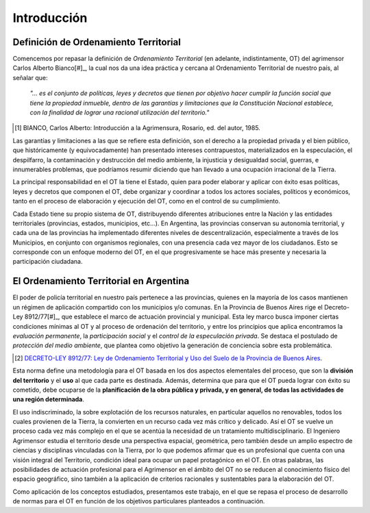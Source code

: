 Introducción
============

Definición de Ordenamiento Territorial
--------------------------------------

Comencemos por repasar la definición de *Ordenamiento Territorial* (en adelante, indistintamente, OT) del agrimensor Carlos Alberto Bianco[#]_, la cual nos da una idea práctica y cercana al Ordenamiento Territorial de nuestro país, al señalar que:

    *"... es el conjunto de políticas, leyes y decretos que tienen por objetivo hacer cumplir la función social que tiene la propiedad inmueble, dentro de las garantías y limitaciones que la Constitución Nacional establece, con la finalidad de lograr una racional utilización del territorio."*

.. [#] BIANCO, Carlos Alberto: Introducción a la Agrimensura, Rosario, ed. del autor, 1985.

Las garantías y limitaciones a las que se refiere esta definición, son el derecho a la propiedad privada y el bien público, que históricamente (y equivocadamente) han presentado intereses contrapuestos, materializados en la especulación, el despilfarro, la contaminación y destrucción del medio ambiente, la injusticia y desigualdad social, guerras, e innumerables problemas, que podríamos resumir diciendo que han llevado a una ocupación irracional de la Tierra.

La principal responsabilidad en el OT la tiene el Estado, quien para poder elaborar y aplicar con éxito esas políticas, leyes y decretos que componen el OT, debe organizar y coordinar a todos los actores sociales, políticos y económicos, tanto en el proceso de elaboración y ejecución del OT, como en el control de su cumplimiento.

Cada Estado tiene su propio sistema de OT, distribuyendo diferentes atribuciones entre la Nación y las entidades territoriales (provincias, estados, municipios, etc...). En Argentina, las provincias conservan su autonomía territorial, y cada una de las provincias ha implementado diferentes niveles de descentralización, especialmente a través de los Municipios, en conjunto con organismos regionales, con una presencia cada vez mayor de los ciudadanos. Esto se corresponde con un enfoque moderno del OT, en el que progresivamente se hace más presente y necesaria la participación ciudadana.

El Ordenamiento Territorial en Argentina
----------------------------------------

El poder de policía territorial en nuestro país pertenece a las provincias, quienes en la mayoría de los casos mantienen un régimen de aplicación compartido con los municipios y/o comunas. En la Provincia de Buenos Aires rige el Decreto-Ley 8912/77[#]_, que establece el marco de actuación provincial y municipal. Esta ley marco busca imponer ciertas condiciones mínimas al OT y al proceso de ordenación del territorio, y entre los principios que aplica encontramos la *evaluación permanente*, la *participación social* y el *control de la especulación privada*. Se destaca el postulado de *protección del medio ambiente*, que plantea como objetivo la generación de conciencia sobre esta problemática.

.. [#] `DECRETO-LEY 8912/77: Ley de Ordenamiento Territorial y Uso del Suelo de la Provincia de Buenos Aires <http://www.gob.gba.gov.ar/dijl/DIJL_buscaid.php?var=1444>`_.

Esta norma define una metodología para el OT basada en los dos aspectos elementales del proceso, que son la **división del territorio** y el **uso** al que cada parte es destinada. Además, determina que para que el OT pueda lograr con éxito su cometido, debe ocuparse de la **planificación de la obra pública y privada, y en general, de todas las actividades de una región determinada**.

El uso indiscriminado, la sobre explotación de los recursos naturales, en particular aquellos no renovables, todos los cuales provienen de la Tierra, la convierten en un recurso cada vez más crítico y delicado. Así el OT se vuelve un proceso cada vez más complejo en el que se acentúa la necesidad de un tratamiento multidisciplinario. El Ingeniero Agrimensor estudia el territorio desde una perspectiva espacial, geométrica, pero también desde un amplio espectro de ciencias y disciplinas vinculadas con la Tierra, por lo que podemos afirmar que es un profesional que cuenta con una visión integral del Territorio, condición ideal para ocupar un papel protagónico en el OT. En  otras palabras, las posibilidades de actuación profesional para el Agrimensor en el ámbito del OT no se reducen al conocimiento físico del espacio geográfico, sino también a la aplicación de criterios racionales y sustentables para la elaboración del OT.

Como aplicación de los conceptos estudiados, presentamos este trabajo, en el que se repasa el proceso de desarrollo de normas para el OT en función de los objetivos particulares planteados a continuación.

